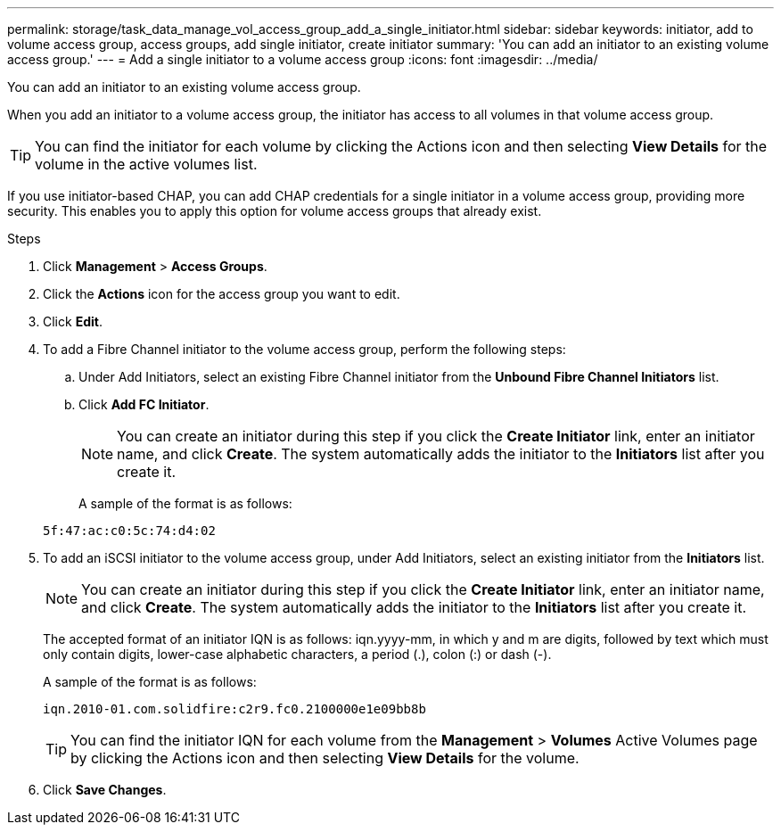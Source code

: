 ---
permalink: storage/task_data_manage_vol_access_group_add_a_single_initiator.html
sidebar: sidebar
keywords: initiator, add to volume access group, access groups, add single initiator, create initiator
summary: 'You can add an initiator to an existing volume access group.'
---
= Add a single initiator to a volume access group
:icons: font
:imagesdir: ../media/

[.lead]
You can add an initiator to an existing volume access group.

When you add an initiator to a volume access group, the initiator has access to all volumes in that volume access group.

TIP: You can find the initiator for each volume by clicking the Actions icon and then selecting *View Details* for the volume in the active volumes list.

If you use initiator-based CHAP, you can add CHAP credentials for a single initiator in a volume access group, providing more security. This enables you to apply this option for volume access groups that already exist.

.Steps
. Click *Management* > *Access Groups*.
. Click the *Actions* icon for the access group you want to edit.
. Click *Edit*.
. To add a Fibre Channel initiator to the volume access group, perform the following steps:
 .. Under Add Initiators, select an existing Fibre Channel initiator from the *Unbound Fibre Channel Initiators* list.
 .. Click *Add FC Initiator*.

+
NOTE: You can create an initiator during this step if you click the *Create Initiator* link, enter an initiator name, and click *Create*. The system automatically adds the initiator to the *Initiators* list after you create it.

+
A sample of the format is as follows:

+
----
5f:47:ac:c0:5c:74:d4:02
----
. To add an iSCSI initiator to the volume access group, under Add Initiators, select an existing initiator from the *Initiators* list.
+
NOTE: You can create an initiator during this step if you click the *Create Initiator* link, enter an initiator name, and click *Create*. The system automatically adds the initiator to the *Initiators* list after you create it.
+
The accepted format of an initiator IQN is as follows: iqn.yyyy-mm, in which y and m are digits, followed by text which must only contain digits, lower-case alphabetic characters, a period (.), colon (:) or dash (-).
+
A sample of the format is as follows:
+
----
iqn.2010-01.com.solidfire:c2r9.fc0.2100000e1e09bb8b
----
+
TIP: You can find the initiator IQN for each volume from the *Management* > *Volumes* Active Volumes page by clicking the Actions icon and then selecting *View Details* for the volume.

. Click *Save Changes*.
